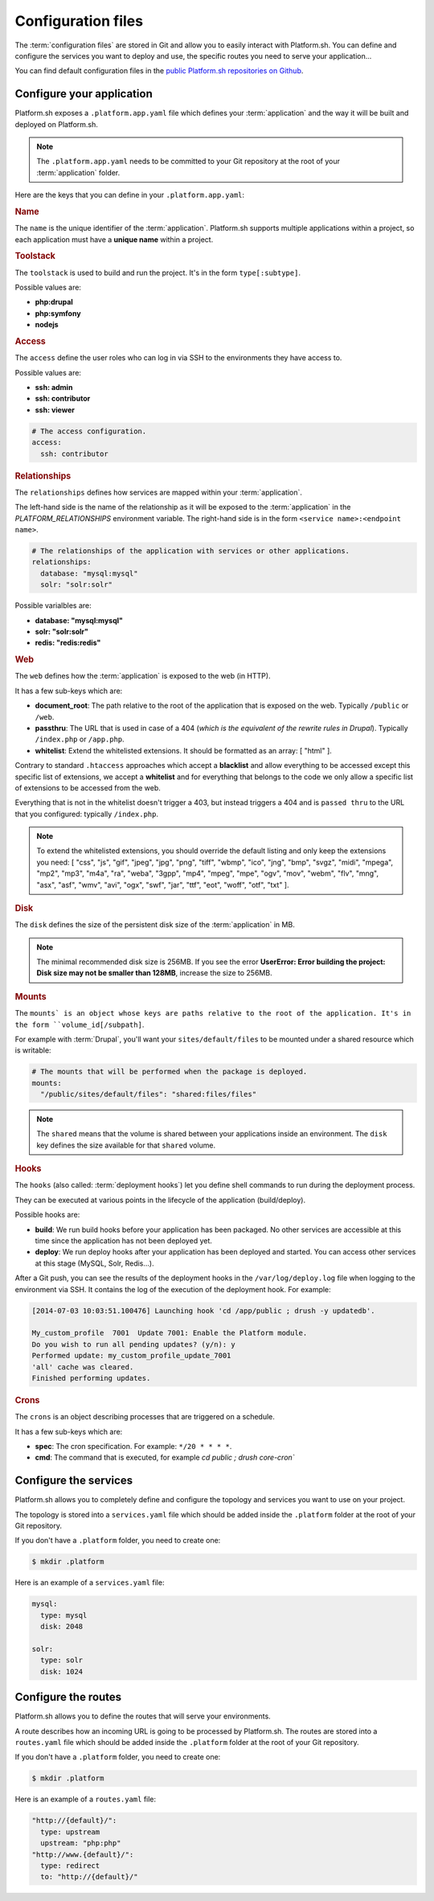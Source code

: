 .. _configuration_files:

Configuration files
===================

The :term:`configuration files` are stored in Git and allow you to easily interact with Platform.sh. You can define and configure the services you want to deploy and use, the specific routes you need to serve your application...

You can find default configuration files in the `public Platform.sh repositories on Github <https://github.com/platformsh/>`_.

Configure your application
--------------------------

Platform.sh exposes a ``.platform.app.yaml`` file which defines your :term:`application` and the way it will be built and deployed on Platform.sh.

.. note::
  The ``.platform.app.yaml`` needs to be committed to your Git repository at the root of your :term:`application` folder.

Here are the keys that you can define in your ``.platform.app.yaml``:

.. _name:

.. rubric:: Name

The ``name`` is the unique identifier of the :term:`application`. Platform.sh supports multiple applications within a project, so each application must have a **unique name** within a project.

.. _toolstack:

.. rubric:: Toolstack

The ``toolstack`` is used to build and run the project. It's in the form ``type[:subtype]``.

Possible values are:

* **php:drupal**
* **php:symfony**
* **nodejs**

.. _access:

.. rubric:: Access

The ``access`` define the user roles who can log in via SSH to the environments they have access to.

Possible values are:

* **ssh: admin**
* **ssh: contributor**
* **ssh: viewer**

.. code-block:: console
    
  # The access configuration.
  access:
    ssh: contributor

.. _relationships:

.. rubric:: Relationships

The ``relationships`` defines how services are mapped within your :term:`application`.

The left-hand side is the name of the relationship as it will be exposed to the :term:`application` in the *PLATFORM_RELATIONSHIPS* environment variable. The right-hand side is in the form ``<service name>:<endpoint name>``.

.. code-block:: console
  
  # The relationships of the application with services or other applications.
  relationships:
    database: "mysql:mysql"
    solr: "solr:solr"

Possible varialbles are:

* **database: "mysql:mysql"**
* **solr: "solr:solr"**
* **redis: "redis:redis"**

.. _web:

.. rubric:: Web

The ``web`` defines how the :term:`application` is exposed to the web (in HTTP).

It has a few sub-keys which are:

* **document_root**: The path relative to the root of the application that is exposed on the web. Typically ``/public`` or ``/web``.
* **passthru**:  The URL that is used in case of a 404 (*which is the equivalent of the rewrite rules in Drupal*). Typically ``/index.php`` or ``/app.php``.
* **whitelist**: Extend the whitelisted extensions. It should be formatted as an array: [ "html" ].

Contrary to standard ``.htaccess`` approaches which accept a **blacklist** and allow everything to be accessed except this specific list of extensions, we accept a **whitelist** and for everything that belongs to the code we only allow a specific list of extensions to be accessed from the web.

Everything that is not in the whitelist doesn't trigger a 403, but instead triggers a 404 and is ``passed thru`` to the URL that you configured: typically ``/index.php``.

.. note::
  To extend the whitelisted extensions, you should override the default listing and only keep the extensions you need: [ "css", "js", "gif", "jpeg", "jpg", "png", "tiff", "wbmp", "ico", "jng", "bmp", "svgz", "midi", "mpega", "mp2", "mp3", "m4a", "ra", "weba", "3gpp", "mp4", "mpeg", "mpe", "ogv", "mov", "webm", "flv", "mng", "asx", "asf", "wmv", "avi", "ogx", "swf", "jar", "ttf", "eot", "woff", "otf", "txt" ].

.. _disk:

.. rubric:: Disk

The ``disk`` defines the size of the persistent disk size of the :term:`application` in MB.

.. note::
  The minimal recommended disk size is 256MB. If you see the error **UserError: Error building the project: Disk size may not be smaller than 128MB**, increase the size to 256MB.

.. _mounts:

.. rubric:: Mounts

The ``mounts` is an object whose keys are paths relative to the root of the application. It's in the form ``volume_id[/subpath]``.

For example with :term:`Drupal`, you'll want your ``sites/default/files`` to be mounted under a shared resource which is writable:

.. code-block:: console
  
  # The mounts that will be performed when the package is deployed.
  mounts:
    "/public/sites/default/files": "shared:files/files"

.. note::
   The ``shared`` means that the volume is shared between your applications inside an environment. The ``disk`` key defines the size available for that ``shared`` volume.

.. _deployment_hooks:

.. rubric:: Hooks

The ``hooks`` (also called: :term:`deployment hooks`) let you define shell commands to run during the deployment process.

They can be executed at various points in the lifecycle of the application (build/deploy).

Possible hooks are:

* **build**: We run build hooks before your application has been packaged. No other services are accessible at this time since the application has not been deployed yet.
* **deploy**: We run deploy hooks after your application has been deployed and started. You can access other services at this stage (MySQL, Solr, Redis...).

After a Git push, you can see the results of the deployment hooks in the ``/var/log/deploy.log`` file when logging to the environment via SSH. It contains the log of the execution of the deployment hook. For example:

.. code-block:: console

    [2014-07-03 10:03:51.100476] Launching hook 'cd /app/public ; drush -y updatedb'.

    My_custom_profile  7001  Update 7001: Enable the Platform module.
    Do you wish to run all pending updates? (y/n): y
    Performed update: my_custom_profile_update_7001
    'all' cache was cleared.
    Finished performing updates.

.. _crons:

.. rubric:: Crons

The ``crons`` is an object describing processes that are triggered on a schedule.

It has a few sub-keys which are:

* **spec**: The cron specification. For example:  ``*/20 * * * *``.
* **cmd**: The command that is executed, for example `cd public ; drush core-cron``

.. seealso::
  You can find some good examples of `.platform.app.yaml`` files for various toolstacks:

  * `.platform.app.yaml default for Symfony <https://github.com/platformsh/platformsh-examples/blob/symfony/standard/.platform.app.yaml>`_
  * `.platform.app.yaml default for Drupal <https://github.com/platformsh/platform-drupal/blob/master/.platform.app.yaml>`_

.. _services:

Configure the services
----------------------

Platform.sh allows you to completely define and configure the topology and services you want to use on your project.

The topology is stored into a ``services.yaml`` file which should be added inside the ``.platform`` folder at the root of your Git repository.

If you don't have a ``.platform`` folder, you need to create one:

.. code-block:: console
  
  $ mkdir .platform

Here is an example of a ``services.yaml`` file:

.. code-block:: console

  mysql:
    type: mysql
    disk: 2048

  solr:
    type: solr
    disk: 1024

.. seealso::
  You can find example of ``services.yaml`` files:

  * `services.yaml for Symfony <https://github.com/platformsh/platformsh-examples/blob/symfony/standard-full/.platform/services.yaml>`_
  * `services.yaml for Drupal <https://github.com/platformsh/platform-drupal/blob/master/.platform/services.yaml>`_

.. _routes:

Configure the routes
--------------------

Platform.sh allows you to define the routes that will serve your environments.

A route describes how an incoming URL is going to be processed by Platform.sh.
The routes are stored into a ``routes.yaml`` file which should be added inside the ``.platform`` folder at the root of your Git repository.

If you don't have a ``.platform`` folder, you need to create one:

.. code-block:: console
  
  $ mkdir .platform

Here is an example of a ``routes.yaml`` file:

.. code-block:: console
  
  "http://{default}/":
    type: upstream
    upstream: "php:php"
  "http://www.{default}/":
    type: redirect
    to: "http://{default}/"

.. seealso::
  You can find other examples of ``routes.yaml`` files:

  * `routes.yaml for Symfony <https://github.com/platformsh/platformsh-examples/blob/symfony/standard-full/.platform/routes.yaml>`_
  * `routes.yaml for Drupal <https://github.com/platformsh/platform-drupal/blob/master/.platform/routes.yaml>`_
